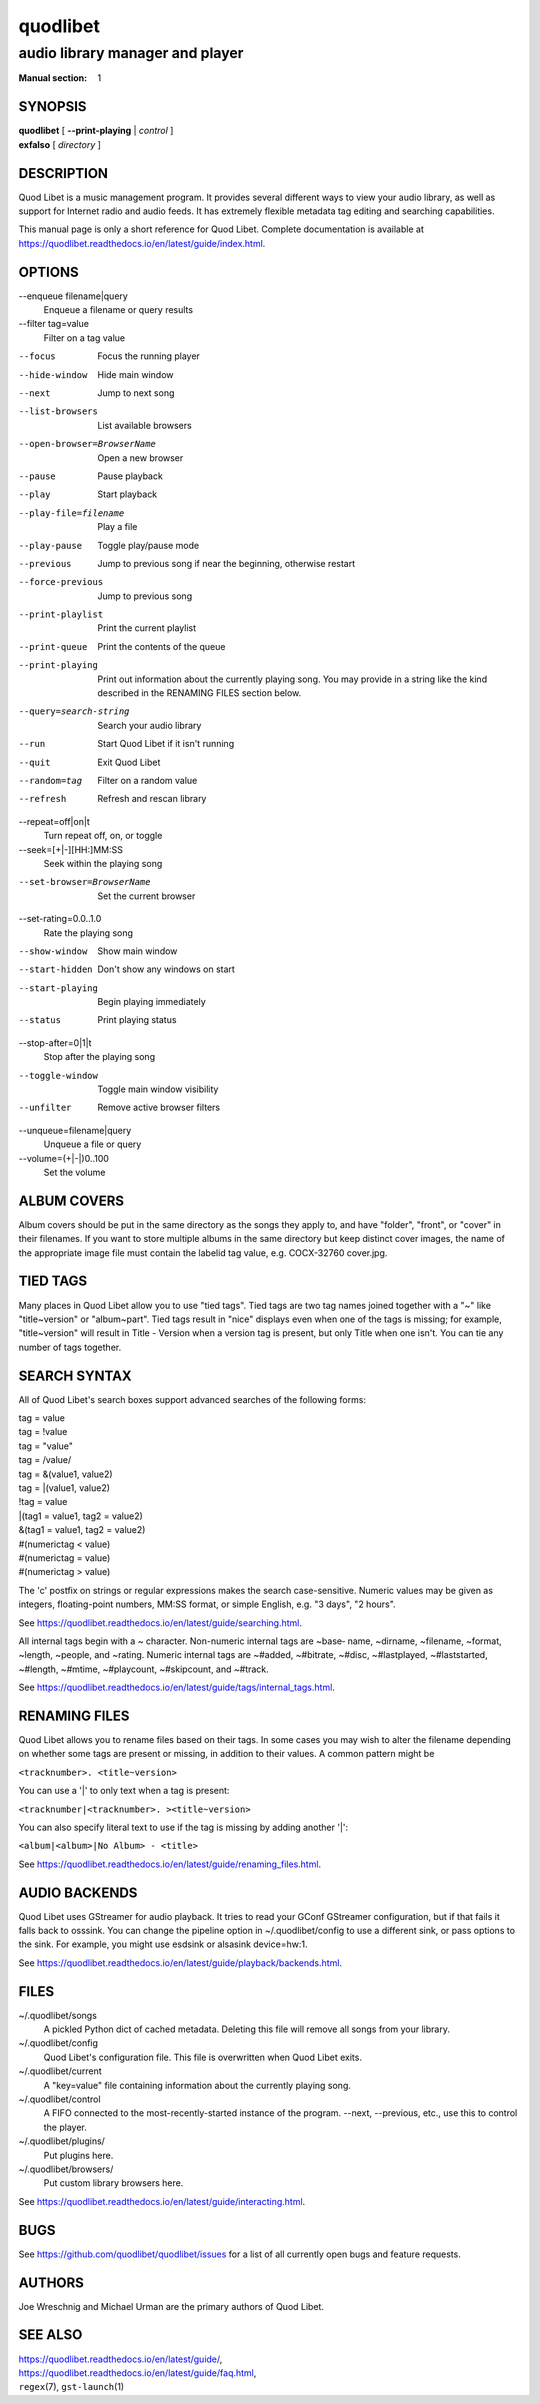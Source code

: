===========
 quodlibet
===========

--------------------------------
audio library manager and player
--------------------------------

:Manual section: 1

SYNOPSIS
========

| **quodlibet** [ **--print-playing** | *control* ]
| **exfalso** [ *directory* ]

DESCRIPTION
===========

Quod Libet is a music management program. It provides several different
ways to view your audio library, as well as support for Internet radio and
audio feeds. It has extremely flexible metadata tag editing and searching
capabilities.

This manual page is only a short reference for Quod Libet. Complete 
documentation is available at 
https://quodlibet.readthedocs.io/en/latest/guide/index.html.

OPTIONS
=======

--enqueue filename|query
    Enqueue a filename or query results

--filter tag=value
    Filter on a tag value

--focus
    Focus the running player

--hide-window
    Hide main window

--next
    Jump to next song

--list-browsers
    List available browsers

--open-browser=BrowserName
    Open a new browser

--pause
    Pause playback

--play
    Start playback

--play-file=filename
    Play a file

--play-pause
    Toggle play/pause mode

--previous
    Jump to previous song if near the beginning, otherwise restart

--force-previous
    Jump to previous song

--print-playlist
    Print the current playlist

--print-queue
    Print the contents of the queue

--print-playing
    Print out information about the currently playing song. You may
    provide in a string like the kind described in the RENAMING FILES
    section below.

--query=search-string
    Search your audio library

--run
    Start Quod Libet if it isn't running

--quit
    Exit Quod Libet

--random=tag
    Filter on a random value

--refresh
    Refresh and rescan library

--repeat=off|on|t
    Turn repeat off, on, or toggle

--seek=[+|-][HH:]MM:SS
    Seek within the playing song

--set-browser=BrowserName
    Set the current browser

--set-rating=0.0..1.0
    Rate the playing song

--show-window
    Show main window

--start-hidden
    Don't show any windows on start

--start-playing
    Begin playing immediately

--status
    Print playing status

--stop-after=0|1|t
    Stop after the playing song

--toggle-window
    Toggle main window visibility

--unfilter
    Remove active browser filters

--unqueue=filename|query
    Unqueue a file or query

--volume=(+\|-\|)0..100
    Set the volume

ALBUM COVERS
============

Album covers should be put in the same directory as the songs they apply
to, and have "folder", "front", or "cover" in their filenames. If you want
to store multiple albums in the same directory but keep distinct cover
images, the name of the appropriate image file must contain the labelid tag
value, e.g. COCX-32760 cover.jpg.

TIED TAGS
=========

Many places in Quod Libet allow you to use "tied tags". Tied tags are two
tag names joined together with a "~" like "title~version" or "album~part".
Tied tags result in "nice" displays even when one of the tags is missing;
for example, "title~version" will result in Title - Version when a version
tag is present, but only Title when one isn't. You can tie any number of
tags together.

SEARCH SYNTAX
=============

All of Quod  Libet's search boxes support advanced searches of the
following forms:

\

| tag = value
| tag = !value
| tag = "value"
| tag = /value/
| tag = &(value1, value2)
| tag = \|(value1, value2)
| !tag = value
| \|(tag1 = value1, tag2 = value2)
| &(tag1 = value1, tag2 = value2)
| #(numerictag < value)
| #(numerictag = value)
| #(numerictag > value)

\

The 'c' postfix on strings or regular expressions makes the  search
case-sensitive. Numeric values may be given as integers, floating-point
numbers, MM:SS format, or simple English, e.g. "3 days", "2 hours".

See https://quodlibet.readthedocs.io/en/latest/guide/searching.html.

All internal tags begin with a ~ character. Non-numeric internal tags are
~base‐ name, ~dirname, ~filename, ~format, ~length, ~people, and ~rating.
Numeric internal tags are ~#added, ~#bitrate, ~#disc, ~#lastplayed,
~#laststarted, ~#length, ~#mtime, ~#playcount, ~#skipcount, and ~#track.

See https://quodlibet.readthedocs.io/en/latest/guide/tags/internal_tags.html.

RENAMING FILES
==============

Quod Libet allows you to rename files based on their tags. In some cases
you may wish to alter the filename depending on whether some tags are
present or missing, in addition to their values. A common pattern might be

``<tracknumber>. <title~version>``

You can use a '|' to only text when a tag is present:

``<tracknumber|<tracknumber>. ><title~version>``

You can also specify literal text to use if the tag is missing by adding another '|':

``<album|<album>|No Album> - <title>``

See https://quodlibet.readthedocs.io/en/latest/guide/renaming_files.html.


AUDIO BACKENDS
==============

Quod Libet uses GStreamer for audio playback. It tries to read your GConf
GStreamer configuration, but if that fails it falls back to osssink. You can
change the pipeline option in ~/.quodlibet/config to use a different sink, or
pass options to the sink. For example, you might use esdsink or alsasink
device=hw:1.

See https://quodlibet.readthedocs.io/en/latest/guide/playback/backends.html.


FILES
=====

~/.quodlibet/songs
   A pickled Python dict of cached metadata. Deleting this file will remove all
   songs from your library.

~/.quodlibet/config
   Quod Libet's configuration file. This file is overwritten when Quod Libet
   exits.

~/.quodlibet/current
   A "key=value" file containing information about the currently playing song.

~/.quodlibet/control
   A FIFO connected to the most-recently-started instance of the program.
   --next, --previous, etc., use this to control the player.

~/.quodlibet/plugins/
   Put plugins here.

~/.quodlibet/browsers/
   Put custom library browsers here.

See https://quodlibet.readthedocs.io/en/latest/guide/interacting.html.

BUGS
====

See https://github.com/quodlibet/quodlibet/issues for a list of all
currently open bugs and feature requests.

AUTHORS
=======

Joe Wreschnig and Michael Urman are the primary authors of Quod Libet.

SEE ALSO
========

| https://quodlibet.readthedocs.io/en/latest/guide/,
| https://quodlibet.readthedocs.io/en/latest/guide/faq.html,
| ``regex``\(7), ``gst-launch``\(1)
